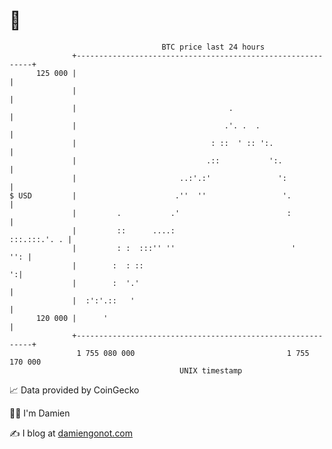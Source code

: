 * 👋

#+begin_example
                                     BTC price last 24 hours                    
                 +------------------------------------------------------------+ 
         125 000 |                                                            | 
                 |                                                            | 
                 |                                  .                         | 
                 |                                 .'. .  .                   | 
                 |                              : ::  ' :: ':.                | 
                 |                             .::           ':.              | 
                 |                       ..:'.:'               ':             | 
   $ USD         |                      .''  ''                 '.            | 
                 |         .           .'                        :            | 
                 |         ::      ....:                         :::.:::.'. . | 
                 |         : :  :::'' ''                          '       '': | 
                 |        :  : ::                                           ':| 
                 |        :  '.'                                              | 
                 |  :':'.::   '                                               | 
         120 000 |      '                                                     | 
                 +------------------------------------------------------------+ 
                  1 755 080 000                                  1 755 170 000  
                                         UNIX timestamp                         
#+end_example
📈 Data provided by CoinGecko

🧑‍💻 I'm Damien

✍️ I blog at [[https://www.damiengonot.com][damiengonot.com]]
